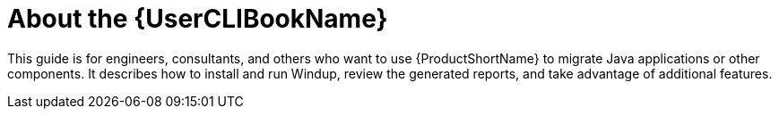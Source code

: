 [[about_windup_user_guide]]
= About the {UserCLIBookName}

This guide is for engineers, consultants, and others who want to use {ProductShortName} to migrate Java applications or other components. It describes how to install and run Windup, review the generated reports, and take advantage of additional features.
